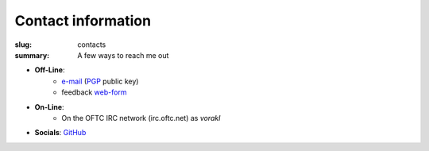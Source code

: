 Contact information
###################

:slug: contacts
:summary: A few ways to reach me out

* **Off-Line**: 
   * e-mail_ (PGP_ public key)
   * feedback web-form_ 
* **On-Line**:
   * On the OFTC IRC network (irc.oftc.net) as *vorakl*
* **Socials**: GitHub_

.. Links

.. _GitHub: https://github.com/vorakl
.. _e-mail: mailto:vorakl@protonmail.com
.. _PGP: {static}/files/pgp.pub
.. _web-form: {filename}/pages/feedback.rst
